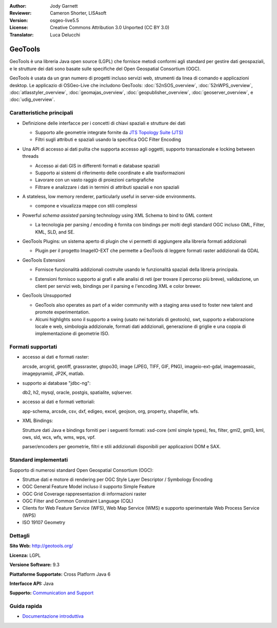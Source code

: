 :Author: Jody Garnett
:Reviewer: Cameron Shorter, LISAsoft
:Version: osgeo-live5.5
:License: Creative Commons Attribution 3.0 Unported (CC BY 3.0)
:Translator: Luca Delucchi

.. image:: ../../images/project_logos/logo-GeoTools.png
  :scale: 60 %
  :alt: project logo
  :align: right
  :target: http://geotools.org/

.. image:: ../../images/logos/OSGeo_project.png
  :scale: 100 %
  :alt: OSGeo Project
  :align: right
  :target: http://www.osgeo.org/incubator/process/principles.html

GeoTools
================================================================================

GeoTools è una libreria Java open source (LGPL) che fornisce metodi conformi agli 
standard per gestire dati geospaziali, e le strutture dei dati sono basate sulle 
specifiche del Open Geospatial Consortium (OGC).

.. image:: ../../images/screenshots/800x600/geotools-overview.png
  :scale: 60 %
  :alt: GeoTools is a modular library supported by plugins for additional formats
  :align: right

GeoTools è usata da un gran numero di progetti incluso servizi web, strumenti da 
linea di comando e applicazioni desktop. Le applicazio di OSGeo-Live che includono 
GeoTools: 
:doc:`52nSOS_overview`, :doc:`52nWPS_overview`, :doc:`atlasstyler_overview`, 
:doc:`geomajas_overview`, :doc:`geopublisher_overview`, :doc:`geoserver_overview`, e :doc:`udig_overview`.

Caratteristiche principali
--------------------------------------------------------------------------------

* Definizione delle interfacce per i concetti di chiavi spaziali e strutture dei dati

  * Supporto alle geometrie integrate fornite da `JTS Topology Suite (JTS) <http://tsusiatsoftware.net/jts/main.html>`_
  * Filtri sugli attributi e spaziali usando la specifica OGC Filter Encoding

* Una API di accesso ai dati pulita che supporta accesso agli oggetti, supporto 
  transazionale e locking between threads

  * Accesso ai dati GIS in differenti formati e database spaziali
  * Supporto ai sistemi di riferimento delle coordinate e alle trasformazioni
  * Lavorare con un vasto raggio di proiezioni cartografiche
  * Filtrare e analizzare i dati in termini di attributi spaziali e non spaziali

* A stateless, low memory renderer, particularly useful in server-side environments.

  * compone e visualizza mappe con stili complessi

* Powerful *schema assisted* parsing technology using XML Schema to bind to GML content

  * La tecnologia per parsing / encoding è fornita con bindings per molti degli
    standard OGC incluso GML, Filter, KML, SLD, and SE.

* GeoTools Plugins: un sistema aperto di plugin che vi permetti di aggiungere alla
  libreria formati addizionali

  * Plugin per il progetto ImageIO-EXT che permette a GeoTools di leggere formati
    raster addizionali da GDAL

* GeoTools Estensioni

  * Fornisce funzionalità addizionali costruite usando le funzionalità spaziali 
    della libreria principala.

  .. image:: ../../images/screenshots/800x600/geotools-extension.png
     :alt: Extensions built using the GeoTools library

  * Estensioni fornisco supporto ai grafi e alle analisi di reti (per trovare il
    percorso più breve), validazione, un client per servizi web, bindings per il parsing e
    l'encoding XML e color brewer.

* GeoTools Unsupported

  * GeoTools also operates as part of a wider community with a staging area used to foster new talent and promote experimentation.

  * Alcuni highlights sono il supporto a swing (usato nei tutorials di geotools), swt,
    supporto a elaborazione locale e web, simbologia addizionale, formati dati addizionali,
    generazione di griglie e una coppia di implementazione di geometrie ISO.

Formati supportati
------------------------  

* accesso ai dati e formati raster:

  arcsde, arcgrid, geotiff, grassraster, gtopo30, image (JPEG, TIFF, GIF, PNG), imageio-ext-gdal, imagemoasaic, imagepyramid, JP2K, matlab.

* supporto ai database "jdbc-ng":

  db2, h2, mysql, oracle, postgis, spatialite, sqlserver.

* accesso ai dati e formati vettoriali:

  app-schema, arcsde, csv, dxf, edigeo, excel, geojson, org, property, shapefile, wfs.

* XML Bindings:

  Strutture dati Java e bindings forniti per i seguenti formati:
  xsd-core (xml simple types), fes, filter, gml2, gml3, kml, ows, sld, wcs, wfs, wms, wps, vpf.

  parser/encoders per geometrie, filtri e stili addizionali disponibili per applicazioni DOM e SAX.

Standard implementati
--------------------------------------------------------------------------------

Supporto di numerosi standard Open Geospatial Consortium (OGC):

* Struttue dati e motore di rendering per OGC Style Layer Descriptor / Symbology Encoding
* OGC General Feature Model incluso il supporto Simple Feature
* OGC Grid Coverage rappresentazion di informazioni raster
* OGC Filter and Common Constraint Language (CQL)
* Clients for Web Feature Service (WFS), Web Map Service (WMS) e supporto sperimentale Web Process Service (WPS)
* ISO 19107 Geometry

Dettagli
--------------------------------------------------------------------------------

**Sito Web:** http://geotools.org/

**Licenza:** LGPL

**Versione Software:** 9.3

**Piattaforme Supportate:** Cross Platform Java 6

**Interfacce API:** Java

**Supporto:** `Communication and Support <http://docs.geotools.org/latest/userguide/welcome/support.html>`_

Guida rapida
--------------------------------------------------------------------------------

* `Documentazione introduttiva <http://docs.geotools.org/latest/userguide/tutorial/quickstart/index.html>`_
